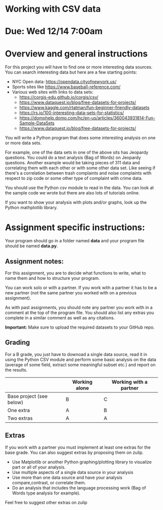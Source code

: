* Working with CSV data

* Due: Wed 12/14 7:00am

* Overview and general instructions

For this project you will have to find one or more interesting data
sources. You can search interesting data but here are a few starting
points:

- NYC Open data: https://opendata.cityofnewyork.us/
- Sports sites like https://www.baseball-reference.com/
- Various web sites with links to data sets:
  - https://corgis-edu.github.io/corgis/csv/
  - https://www.dataquest.io/blog/free-datasets-for-projects/
  - https://www.kaggle.com/rtatman/fun-beginner-friendly-datasets
  - https://rs.io/100-interesting-data-sets-for-statistics/
  - https://domohelp.domo.com/hc/en-us/articles/360043931814-Fun-Sample-DataSets
  - https://www.dataquest.io/blog/free-datasets-for-projects/


You will write a Python program that does some interesting analysis on
one or more data sets.

For example, one of the data sets in one of the above sits has
Jeopardy questions. You could do a text analysis (Bag of Words) on
Jeopardy questions. Another example would be taking pieces of 311 data and
correlating them with each other or with some other data set. Like
seeing if there's a correlation between trash complaints and noise
complaints with respect to zip code or some other type of complaint
with crime data.

You should use the Python csv module to read in the data. You can look
at the sample code we wrote but there are also lots of tutorials
online.

If you want to show your analysis with plots and/or graphs, look up
the Python mathplotlib library.


    
* Assignment specific instructions:

Your program should go in a folder named *data* and your program file
should be named *data.py*.




** Assignment notes:

For this assignment, you are to decide what functions to write, what
to name them and how to structure your program.

You can work solo or with a partner. If you work with a partner it has
to be a new partner (not the same partner you worked with on a
previous assignment).

As with past assignments, you should note any partner you work with in
a comment at the top of the program file. You should also list any
extras you complete in a similar comment as well as any citations.

*Important:* Make sure to upload the required datasets to your GitHub
repo.

** Grading

For a B grade, you just have to downoad a single data source, read it
in using the Python CSV module and perform some basic analysis on the
data (average of some field, extract some meaningful subset etc.) and
report on the results.


|                          | Working alone | Working with a partner |
|--------------------------+---------------+------------------------|
| Base project (see below) | B             | C                      |
| One extra                | A             | B                      |
| Two extras               | A             | A                      |



** Extras

If you work with a partner you must implement at least one extras for
the base grade. You can also suggest extras by proposing them on
zulip.

- Use Matplotlib or another Python graphing/plotting library to
  visualize part or all of your analysis.
- Use multiple aspects of a single data source in your analysis
- Use more than one data source and have your analysis
  compare,contrast, or correlate them.
- Do an analysis that includes the language processing work (Bag of
  Words type analysis for example).
  
Feel free to suggest other extras on zulip



  
